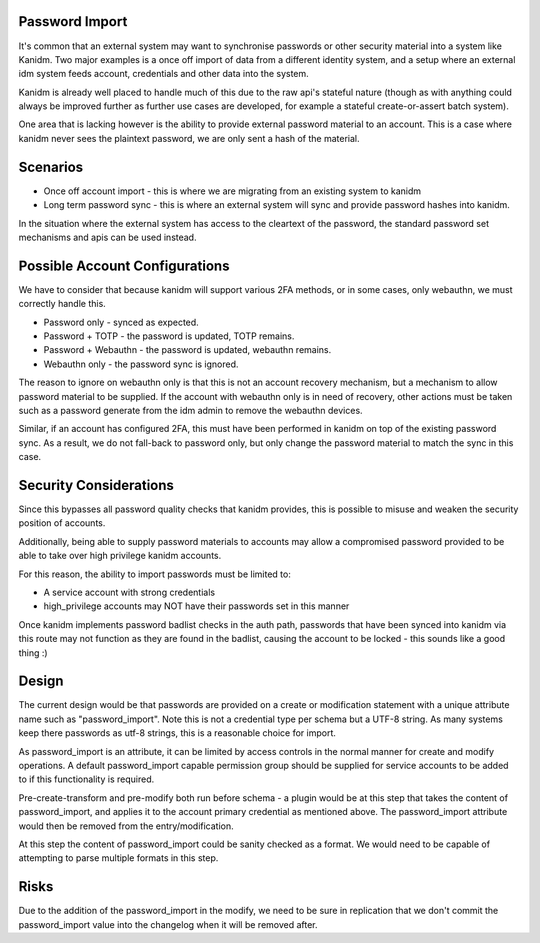 Password Import
---------------

It's common that an external system may want to synchronise passwords or other
security material into a system like Kanidm. Two major examples is a once off
import of data from a different identity system, and a setup where an external
idm system feeds account, credentials and other data into the system.

Kanidm is already well placed to handle much of this due to the raw api's stateful
nature (though as with anything could always be improved further as further use
cases are developed, for example a stateful create-or-assert batch system).

One area that is lacking however is the ability to provide external password
material to an account. This is a case where kanidm never sees the plaintext
password, we are only sent a hash of the material.

Scenarios
----------

* Once off account import - this is where we are migrating from an existing system to kanidm
* Long term password sync - this is where an external system will sync and provide password hashes into kanidm.

In the situation where the external system has access to the cleartext of the password, the
standard password set mechanisms and apis can be used instead.

Possible Account Configurations
-------------------------------

We have to consider that because kanidm will support various 2FA methods, or in some cases, only
webauthn, we must correctly handle this.

* Password only - synced as expected.
* Password + TOTP - the password is updated, TOTP remains.
* Password + Webauthn - the password is updated, webauthn remains.
* Webauthn only - the password sync is ignored.

The reason to ignore on webauthn only is that this is not an account recovery mechanism, but
a mechanism to allow password material to be supplied. If the account with webauthn only
is in need of recovery, other actions must be taken such as a password generate from the
idm admin to remove the webauthn devices.

Similar, if an account has configured 2FA, this must have been performed in kanidm on top of the
existing password sync. As a result, we do not fall-back to password only, but only change
the password material to match the sync in this case.

Security Considerations
-----------------------

Since this bypasses all password quality checks that kanidm provides, this is possible to misuse
and weaken the security position of accounts.

Additionally, being able to supply password materials to accounts may allow a compromised password
provided to be able to take over high privilege kanidm accounts.

For this reason, the ability to import passwords must be limited to:

* A service account with strong credentials
* high_privilege accounts may NOT have their passwords set in this manner

Once kanidm implements password badlist checks in the auth path, passwords that have been synced
into kanidm via this route may not function as they are found in the badlist, causing the account
to be locked - this sounds like a good thing :)

Design
------

The current design would be that passwords are provided on a create or modification statement
with a unique attribute name such as "password_import". Note this is not a credential type per schema
but a UTF-8 string. As many systems keep there passwords as utf-8 strings, this is a reasonable
choice for import.

As password_import is an attribute, it can be limited by access controls in the normal manner for
create and modify operations. A default password_import capable permission group should be supplied
for service accounts to be added to if this functionality is required.

Pre-create-transform and pre-modify both run before schema - a plugin would be at this step
that takes the content of password_import, and applies it to the account primary credential
as mentioned above. The password_import attribute would then be removed from the entry/modification.

At this step the content of password_import could be sanity checked as a format. We would need to
be capable of attempting to parse multiple formats in this step.

Risks
-----

Due to the addition of the password_import in the modify, we need to be sure in replication that
we don't commit the password_import value into the changelog when it will be removed after.


